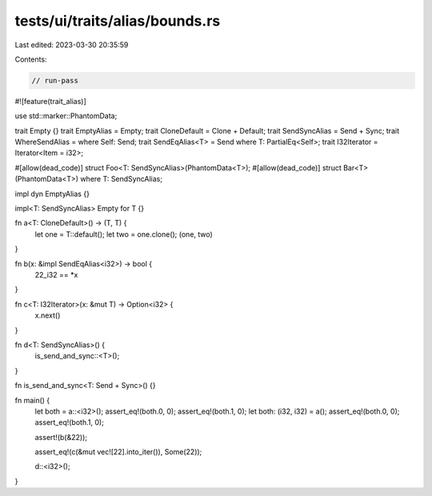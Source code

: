 tests/ui/traits/alias/bounds.rs
===============================

Last edited: 2023-03-30 20:35:59

Contents:

.. code-block:: rs

    // run-pass

#![feature(trait_alias)]

use std::marker::PhantomData;

trait Empty {}
trait EmptyAlias = Empty;
trait CloneDefault = Clone + Default;
trait SendSyncAlias = Send + Sync;
trait WhereSendAlias = where Self: Send;
trait SendEqAlias<T> = Send where T: PartialEq<Self>;
trait I32Iterator = Iterator<Item = i32>;

#[allow(dead_code)]
struct Foo<T: SendSyncAlias>(PhantomData<T>);
#[allow(dead_code)]
struct Bar<T>(PhantomData<T>) where T: SendSyncAlias;

impl dyn EmptyAlias {}

impl<T: SendSyncAlias> Empty for T {}

fn a<T: CloneDefault>() -> (T, T) {
    let one = T::default();
    let two = one.clone();
    (one, two)
}

fn b(x: &impl SendEqAlias<i32>) -> bool {
    22_i32 == *x
}

fn c<T: I32Iterator>(x: &mut T) -> Option<i32> {
    x.next()
}

fn d<T: SendSyncAlias>() {
    is_send_and_sync::<T>();
}

fn is_send_and_sync<T: Send + Sync>() {}

fn main() {
    let both = a::<i32>();
    assert_eq!(both.0, 0);
    assert_eq!(both.1, 0);
    let both: (i32, i32) = a();
    assert_eq!(both.0, 0);
    assert_eq!(both.1, 0);

    assert!(b(&22));

    assert_eq!(c(&mut vec![22].into_iter()), Some(22));

    d::<i32>();
}


